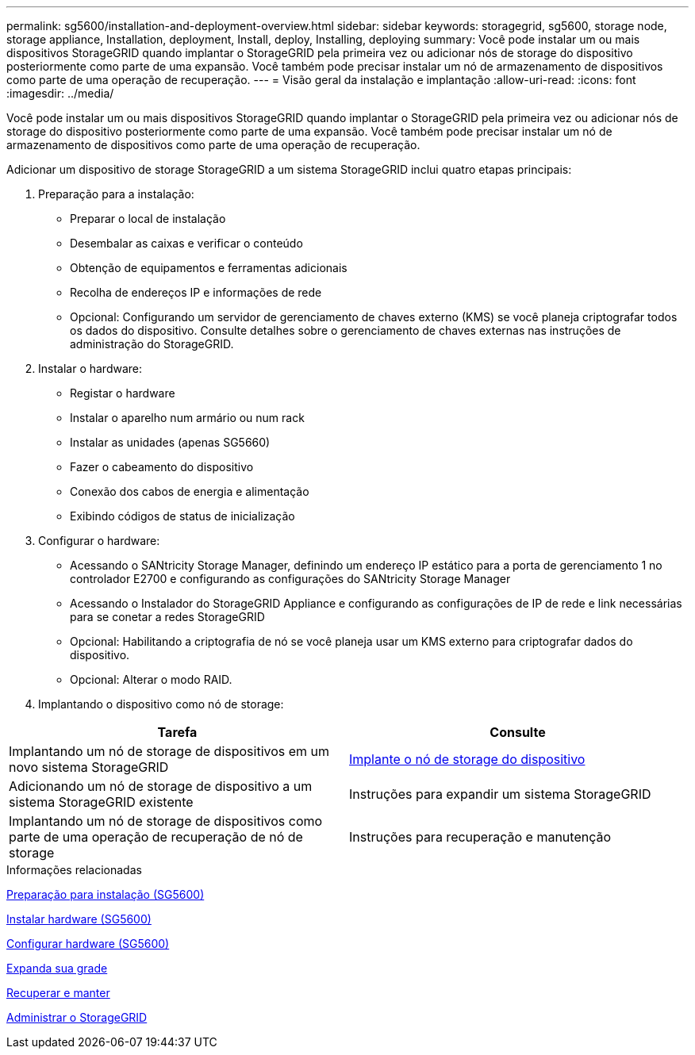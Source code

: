 ---
permalink: sg5600/installation-and-deployment-overview.html 
sidebar: sidebar 
keywords: storagegrid, sg5600, storage node, storage appliance, Installation, deployment, Install, deploy, Installing, deploying 
summary: Você pode instalar um ou mais dispositivos StorageGRID quando implantar o StorageGRID pela primeira vez ou adicionar nós de storage do dispositivo posteriormente como parte de uma expansão. Você também pode precisar instalar um nó de armazenamento de dispositivos como parte de uma operação de recuperação. 
---
= Visão geral da instalação e implantação
:allow-uri-read: 
:icons: font
:imagesdir: ../media/


[role="lead"]
Você pode instalar um ou mais dispositivos StorageGRID quando implantar o StorageGRID pela primeira vez ou adicionar nós de storage do dispositivo posteriormente como parte de uma expansão. Você também pode precisar instalar um nó de armazenamento de dispositivos como parte de uma operação de recuperação.

Adicionar um dispositivo de storage StorageGRID a um sistema StorageGRID inclui quatro etapas principais:

. Preparação para a instalação:
+
** Preparar o local de instalação
** Desembalar as caixas e verificar o conteúdo
** Obtenção de equipamentos e ferramentas adicionais
** Recolha de endereços IP e informações de rede
** Opcional: Configurando um servidor de gerenciamento de chaves externo (KMS) se você planeja criptografar todos os dados do dispositivo. Consulte detalhes sobre o gerenciamento de chaves externas nas instruções de administração do StorageGRID.


. Instalar o hardware:
+
** Registar o hardware
** Instalar o aparelho num armário ou num rack
** Instalar as unidades (apenas SG5660)
** Fazer o cabeamento do dispositivo
** Conexão dos cabos de energia e alimentação
** Exibindo códigos de status de inicialização


. Configurar o hardware:
+
** Acessando o SANtricity Storage Manager, definindo um endereço IP estático para a porta de gerenciamento 1 no controlador E2700 e configurando as configurações do SANtricity Storage Manager
** Acessando o Instalador do StorageGRID Appliance e configurando as configurações de IP de rede e link necessárias para se conetar a redes StorageGRID
** Opcional: Habilitando a criptografia de nó se você planeja usar um KMS externo para criptografar dados do dispositivo.
** Opcional: Alterar o modo RAID.


. Implantando o dispositivo como nó de storage:


|===
| Tarefa | Consulte 


 a| 
Implantando um nó de storage de dispositivos em um novo sistema StorageGRID
 a| 
xref:deploying-appliance-storage-node.adoc[Implante o nó de storage do dispositivo]



 a| 
Adicionando um nó de storage de dispositivo a um sistema StorageGRID existente
 a| 
Instruções para expandir um sistema StorageGRID



 a| 
Implantando um nó de storage de dispositivos como parte de uma operação de recuperação de nó de storage
 a| 
Instruções para recuperação e manutenção

|===
.Informações relacionadas
xref:preparing-for-installation.adoc[Preparação para instalação (SG5600)]

xref:installing-hardware.adoc[Instalar hardware (SG5600)]

xref:configuring-hardware.adoc[Configurar hardware (SG5600)]

xref:../expand/index.adoc[Expanda sua grade]

xref:../maintain/index.adoc[Recuperar e manter]

xref:../admin/index.adoc[Administrar o StorageGRID]
